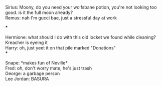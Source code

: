 :PROPERTIES:
:Author: wolf_star_
:Score: 14
:DateUnix: 1599778686.0
:DateShort: 2020-Sep-11
:END:

Sirius: Moony, do you need your wolfsbane potion, you're not looking too good. is it the full moon already?\\
Remus: nah I'm gucci bae, just a stressful day at work

***

Hermione: what should I do with this old locket we found while cleaning? Kreacher is eyeing it\\
Harry: oh, just yeet it on that pile marked "Donations"\\
***

Snape: *makes fun of Neville*\\
Fred: oh, don't worry mate, he's just trash\\
George: a garbage person\\
Lee Jordan: BASURA